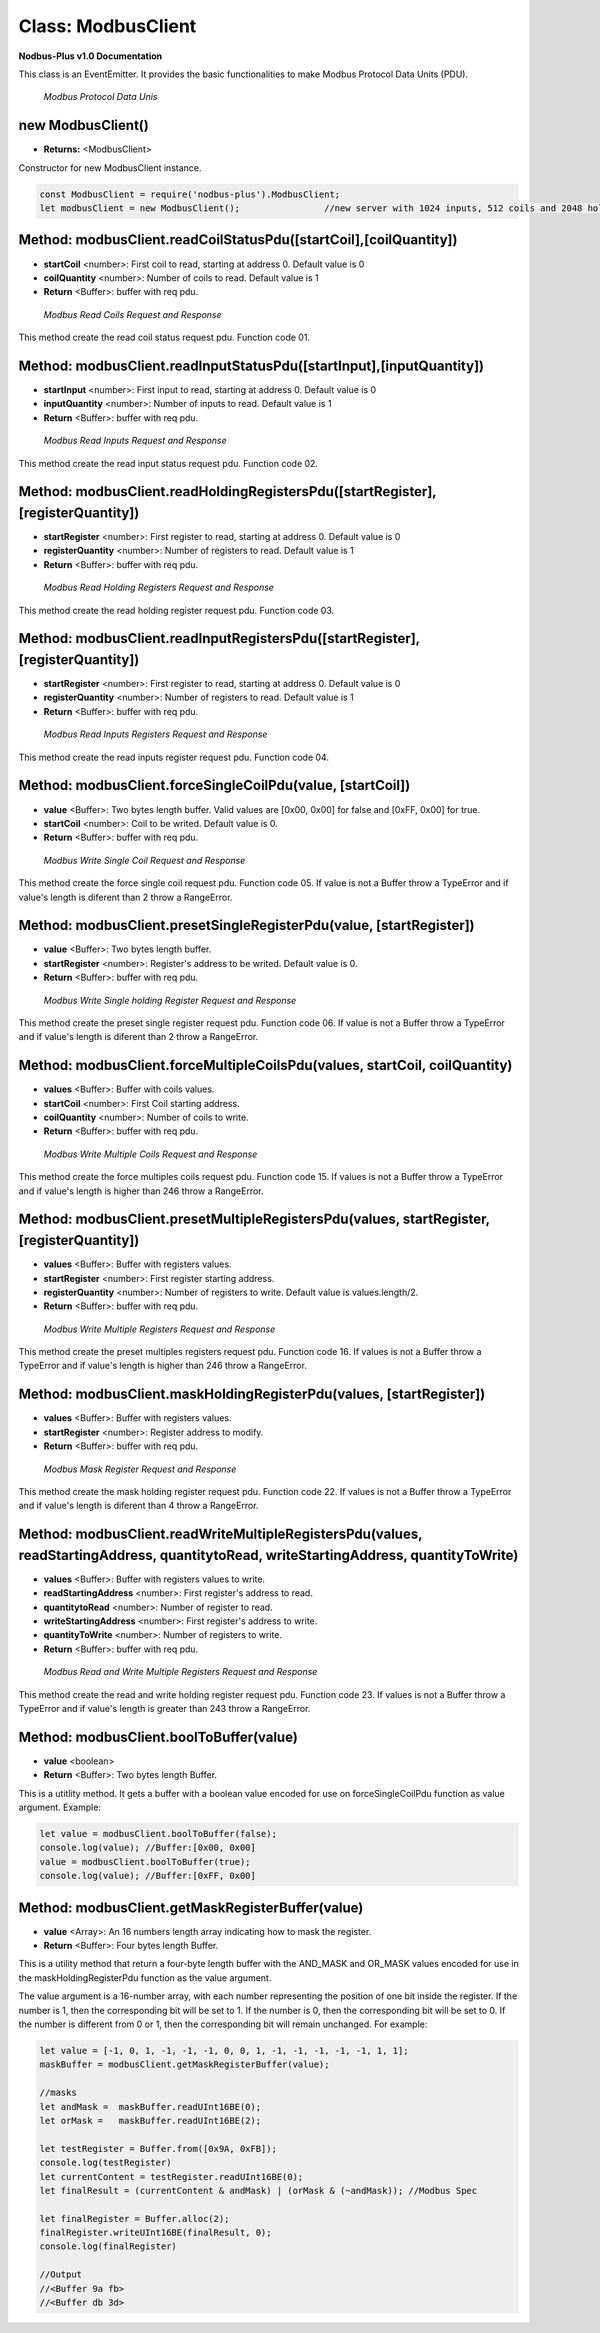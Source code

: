 .. _modbus_master:

Class: ModbusClient
===========================

**Nodbus-Plus v1.0 Documentation**

This class is an EventEmitter. It provides the basic functionalities to make Modbus Protocol Data Units (PDU).

.. Figure:: /images/modbus_pdu.png

   *Modbus Protocol Data Unis*

new ModbusClient()
------------------

* **Returns:** <ModbusClient>

Constructor for new ModbusClient instance.

.. code-block:: javascript

      const ModbusClient = require('nodbus-plus').ModbusClient;
      let modbusClient = new ModbusClient();                //new server with 1024 inputs, 512 coils and 2048 holding and inputs registers

Method: modbusClient.readCoilStatusPdu([startCoil],[coilQuantity])
------------------------------------------------------------------

* **startCoil** <number>: First coil to read, starting at address 0. Default value is 0
* **coilQuantity** <number>: Number of coils to read. Default value is 1
* **Return** <Buffer>: buffer with req pdu.

.. Figure:: /images/01-readcoils.png

   *Modbus Read Coils Request and Response*

This method create the read coil status request pdu. Function code 01.

Method: modbusClient.readInputStatusPdu([startInput],[inputQuantity])
---------------------------------------------------------------------

* **startInput** <number>: First input to read, starting at address 0. Default value is 0
* **inputQuantity** <number>: Number of inputs to read. Default value is 1
* **Return** <Buffer>: buffer with req pdu.

.. Figure:: /images/02-readinputs.png

   *Modbus Read Inputs Request and Response*

This method create the read input status request pdu. Function code 02.

Method: modbusClient.readHoldingRegistersPdu([startRegister],[registerQuantity])
--------------------------------------------------------------------------------

* **startRegister** <number>: First register to read, starting at address 0. Default value is 0
* **registerQuantity** <number>: Number of registers to read. Default value is 1
* **Return** <Buffer>: buffer with req pdu.

.. Figure:: /images/03-readholding.png

   *Modbus Read Holding Registers Request and Response*

This method create the read holding register request pdu. Function code 03.

Method: modbusClient.readInputRegistersPdu([startRegister],[registerQuantity])
------------------------------------------------------------------------------

* **startRegister** <number>: First register to read, starting at address 0. Default value is 0
* **registerQuantity** <number>: Number of registers to read. Default value is 1
* **Return** <Buffer>: buffer with req pdu.

.. Figure:: /images/04-readinputsreg.png

   *Modbus Read Inputs Registers Request and Response*

This method create the read inputs register request pdu. Function code 04.


Method: modbusClient.forceSingleCoilPdu(value, [startCoil])
------------------------------------------------------------

* **value** <Buffer>: Two bytes length buffer. Valid values are [0x00, 0x00] for false and [0xFF, 0x00] for true.
* **startCoil** <number>: Coil to be writed. Default value is 0.
* **Return** <Buffer>: buffer with req pdu.

.. Figure:: /images/05-writecoil.png

   *Modbus Write Single Coil Request and Response*

This method create the force single coil request pdu. Function code 05. If value is not a Buffer throw a TypeError and if value's length is diferent than 2 
throw a RangeError.


Method: modbusClient.presetSingleRegisterPdu(value, [startRegister])
--------------------------------------------------------------------

* **value** <Buffer>: Two bytes length buffer.
* **startRegister** <number>: Register's address to be writed. Default value is 0.
* **Return** <Buffer>: buffer with req pdu.

.. Figure:: /images/06-writeregister.png

   *Modbus Write Single holding Register Request and Response*

This method create the preset single register request pdu. Function code 06. If value is not a Buffer throw a TypeError and if value's length is diferent than 2 
throw a RangeError.


Method: modbusClient.forceMultipleCoilsPdu(values, startCoil, coilQuantity)
---------------------------------------------------------------------------

* **values** <Buffer>: Buffer with coils values.
* **startCoil** <number>: First Coil starting address.
* **coilQuantity** <number>: Number of coils to write.
* **Return** <Buffer>: buffer with req pdu.

.. Figure:: /images/15-writecoil.png

   *Modbus Write Multiple Coils Request and Response*

This method create the force multiples coils request pdu. Function code 15. If values is not a Buffer throw a TypeError and if value's length is higher than 246
throw a RangeError.

Method: modbusClient.presetMultipleRegistersPdu(values, startRegister, [registerQuantity])
-------------------------------------------------------------------------------------------

* **values** <Buffer>: Buffer with registers values.
* **startRegister** <number>: First register starting address.
* **registerQuantity** <number>: Number of registers to write. Default value is values.length/2.
* **Return** <Buffer>: buffer with req pdu.

.. Figure:: /images/16.png

   *Modbus Write Multiple Registers Request and Response*

This method create the preset multiples registers request pdu. Function code 16. If values is not a Buffer throw a TypeError and if value's length is higher than 246
throw a RangeError.

Method: modbusClient.maskHoldingRegisterPdu(values, [startRegister])
---------------------------------------------------------------------

* **values** <Buffer>: Buffer with registers values.
* **startRegister** <number>: Register address to modify.
* **Return** <Buffer>: buffer with req pdu.

.. Figure:: /images/22-mask.png

   *Modbus Mask Register Request and Response*

This method create the mask holding register request pdu. Function code 22. If values is not a Buffer throw a TypeError and if value's length is diferent than 4
throw a RangeError.

Method: modbusClient.readWriteMultipleRegistersPdu(values,  readStartingAddress, quantitytoRead, writeStartingAddress, quantityToWrite)
---------------------------------------------------------------------------------------------------------------------------------------

* **values** <Buffer>: Buffer with registers values to write.
* **readStartingAddress** <number>: First register's address to read.
* **quantitytoRead** <number>: Number of register to read.
* **writeStartingAddress** <number>: First register's address to write.
* **quantityToWrite** <number>: Number of registers to write.
* **Return** <Buffer>: buffer with req pdu.

.. Figure:: /images/23.png

   *Modbus Read and Write Multiple Registers Request and Response*

This method create the read and write holding register request pdu. Function code 23. If values is not a Buffer throw a TypeError and if value's length is greater than 243
throw a RangeError.


Method: modbusClient.boolToBuffer(value)
---------------------------------------------------------------------

* **value** <boolean>
* **Return** <Buffer>: Two bytes length Buffer. 

This is a utitlity method. It gets a buffer with a boolean value encoded for use on forceSingleCoilPdu function as value argument. Example:

.. code-block:: javascript

    let value = modbusClient.boolToBuffer(false);
    console.log(value); //Buffer:[0x00, 0x00]
    value = modbusClient.boolToBuffer(true);
    console.log(value); //Buffer:[0xFF, 0x00]

Method: modbusClient.getMaskRegisterBuffer(value)
---------------------------------------------------------------------

* **value** <Array>: An 16 numbers length array indicating how to mask the register.
* **Return** <Buffer>: Four bytes length Buffer. 

This is a utility method that return a four-byte length buffer with the AND_MASK and OR_MASK values encoded for use in the maskHoldingRegisterPdu function as the value argument. 

The value argument is a 16-number array, with each number representing the position of one bit inside the register. If the number is 1, then the corresponding bit will be set to 1. 
If the number is 0, then the corresponding bit will be set to 0. If the number is different from 0 or 1, then the corresponding bit will remain unchanged. For example:

.. code-block:: javascript

    let value = [-1, 0, 1, -1, -1, -1, 0, 0, 1, -1, -1, -1, -1, -1, 1, 1];
    maskBuffer = modbusClient.getMaskRegisterBuffer(value);

    //masks
    let andMask =  maskBuffer.readUInt16BE(0);     
    let orMask =   maskBuffer.readUInt16BE(2);

    let testRegister = Buffer.from([0x9A, 0xFB]);
    console.log(testRegister)
    let currentContent = testRegister.readUInt16BE(0);
    let finalResult = (currentContent & andMask) | (orMask & (~andMask)); //Modbus Spec 

    let finalRegister = Buffer.alloc(2);
    finalRegister.writeUInt16BE(finalResult, 0);    
    console.log(finalRegister)

    //Output
    //<Buffer 9a fb>
    //<Buffer db 3d>
        